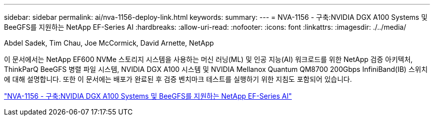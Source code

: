 ---
sidebar: sidebar 
permalink: ai/nva-1156-deploy-link.html 
keywords:  
summary:  
---
= NVA-1156 - 구축:NVIDIA DGX A100 Systems 및 BeeGFS를 지원하는 NetApp EF-Series AI
:hardbreaks:
:allow-uri-read: 
:nofooter: 
:icons: font
:linkattrs: 
:imagesdir: ./../media/


Abdel Sadek, Tim Chau, Joe McCormick, David Arnette, NetApp

이 문서에서는 NetApp EF600 NVMe 스토리지 시스템을 사용하는 머신 러닝(ML) 및 인공 지능(AI) 워크로드를 위한 NetApp 검증 아키텍처, ThinkParQ BeeGFS 병렬 파일 시스템, NVIDIA DGX A100 시스템 및 NVIDIA Mellanox Quantum QM8700 200Gbps InfiniBand(IB) 스위치에 대해 설명합니다. 또한 이 문서에는 배포가 완료된 후 검증 벤치마크 테스트를 실행하기 위한 지침도 포함되어 있습니다.

link:https://www.netapp.com/pdf.html?item=/media/25574-nva-1156-deploy.pdf["NVA-1156 - 구축:NVIDIA DGX A100 Systems 및 BeeGFS를 지원하는 NetApp EF-Series AI"^]
